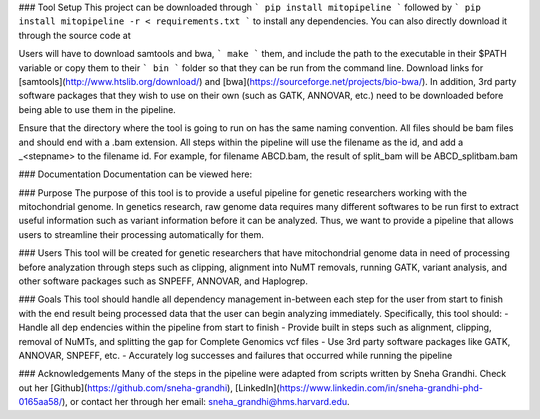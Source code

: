 ### Tool Setup
This project can be downloaded through ``` pip install mitopipeline ``` followed by ``` pip install mitopipeline -r < requirements.txt ``` to install any dependencies. You can also directly download it through the source code at

Users will have to download samtools and bwa, ``` make ``` them, and include the path to the executable in their $PATH variable or copy them to their ``` bin ``` folder so that they can be run from the command line. Download links for [samtools](http://www.htslib.org/download/) and [bwa](https://sourceforge.net/projects/bio-bwa/). In addition, 3rd party software packages that they wish to use on their own (such as GATK, ANNOVAR, etc.) need to be downloaded before being able to use them in the pipeline.

Ensure that the directory where the tool is going to run on has the same naming convention. All files should be bam files and should end with a .bam extension. All steps within the pipeline will use the filename as the id, and add a _<stepname> to the filename id. For example, for filename ABCD.bam, the result of split_bam will be ABCD_splitbam.bam

### Documentation
Documentation can be viewed here: 

### Purpose
The purpose of this tool is to provide a useful pipeline for genetic researchers working with the mitochondrial genome. In genetics research, raw genome data requires many different softwares to be run first to extract useful information such as variant information before it can be analyzed. Thus, we want to provide a pipeline that allows users to streamline their processing automatically for them. 

### Users
This tool will be created for genetic researchers that have mitochondrial genome data in need of processing before analyzation through steps such as clipping, alignment into NuMT removals, running GATK, variant analysis, and other software packages such as SNPEFF, ANNOVAR, and Haplogrep.

### Goals
This tool should handle all dependency management in-between each step for the user from start to finish with the end result being processed data that the user can begin analyzing immediately. Specifically, this tool should:
- Handle all dep	endencies within the pipeline from start to finish
- Provide built in steps such as alignment, clipping, removal of NuMTs, and splitting the gap for Complete Genomics vcf files
- Use 3rd party software packages like GATK, ANNOVAR, SNPEFF, etc.
- Accurately log successes and failures that occurred while running the pipeline

### Acknowledgements
Many of the steps in the pipeline were adapted from scripts written by Sneha Grandhi. Check out her [Github](https://github.com/sneha-grandhi), [LinkedIn](https://www.linkedin.com/in/sneha-grandhi-phd-0165aa58/), or contact her through her  email: sneha_grandhi@hms.harvard.edu.
